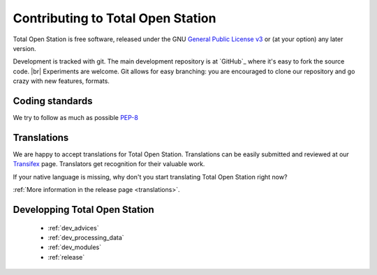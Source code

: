 .. _contributing:

===================================
 Contributing to Total Open Station
===================================

Total Open Station is free software, released under the GNU `General
Public License v3`_ or (at your option) any later version.

.. _`General Public License v3`: http://www.gnu.org/licenses/gpl-3.0.html

Development is tracked with git. The main development repository is at
`GitHub`_ where it's easy to fork the source code. |br|
Experiments are welcome. Git allows for easy branching: you are
encouraged to clone our repository and go crazy with new features,
formats.


Coding standards
================

We try to follow as much as possible `PEP-8 <http://www.python.org/dev/peps/pep-0008/>`_


Translations
============

We are happy to accept translations for Total Open
Station. Translations can be easily submitted and reviewed at our
Transifex_ page. Translators get recognition for their valuable work.

If your native language is missing, why don't you start translating
Total Open Station right now?

:ref:`More information in the release page <translations>`.

.. _Transifex: https://www.transifex.com/projects/p/totalopenstation/resource/totalopenstation-app/


Developping Total Open Station
==================

    * :ref:`dev_advices`
    * :ref:`dev_processing_data`
    * :ref:`dev_modules`
    * :ref:`release`
